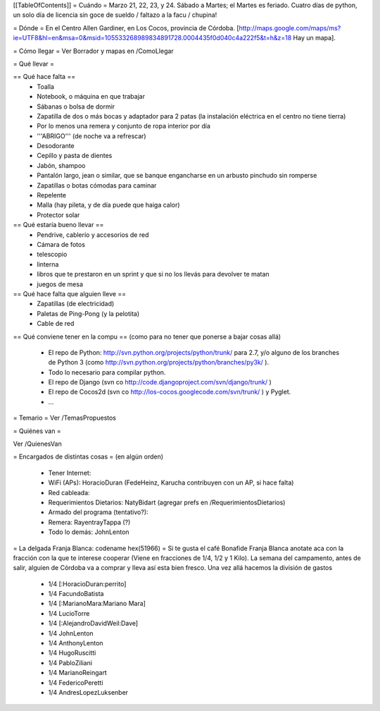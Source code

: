 [[TableOfContents]]
= Cuándo =
Marzo 21, 22, 23, y 24. Sábado a Martes; el Martes es feriado. Cuatro días de python, un solo día de licencia sin goce de sueldo / faltazo a la facu / chupina!

= Dónde =
En el Centro Allen Gardiner, en Los Cocos, provincia de Córdoba. [http://maps.google.com/maps/ms?ie=UTF8&hl=en&msa=0&msid=105533268989834891728.0004435f0d040c4a222f5&t=h&z=18 Hay un mapa].

= Cómo llegar =
Ver Borrador y mapas en /ComoLlegar

= Qué llevar =

== Qué hace falta ==
 * Toalla
 * Notebook, o máquina en que trabajar
 * Sábanas o bolsa de dormir
 * Zapatilla de dos o más bocas y adaptador para 2 patas (la instalación eléctrica en el centro no tiene tierra)
 * Por lo menos una remera y conjunto de ropa interior por día
 * '''ABRIGO''' (de noche va a refrescar)
 * Desodorante
 * Cepillo y pasta de dientes
 * Jabón, shampoo
 * Pantalón largo, jean o similar, que se banque engancharse en un arbusto pinchudo sin romperse
 * Zapatillas o botas cómodas para caminar
 * Repelente
 * Malla (hay pileta, y de día puede que haiga calor)
 * Protector solar

== Qué estaría bueno llevar ==
 * Pendrive, cablerío y accesorios de red
 * Cámara de fotos
 * telescopio
 * linterna
 * libros que te prestaron en un sprint y que si no los llevás para devolver te matan
 * juegos de mesa

== Qué hace falta que alguien lleve ==
 * Zapatillas (de electricidad)
 * Paletas de Ping-Pong (y la pelotita)
 * Cable de red

== Qué conviene tener en la compu ==
(como para no tener que ponerse a bajar cosas allá)
 * El repo de Python: http://svn.python.org/projects/python/trunk/ para 2.7, y/o alguno de los branches de Python 3 (como http://svn.python.org/projects/python/branches/py3k/ ).
 * Todo lo necesario para compilar python.
 * El repo de Django (svn co http://code.djangoproject.com/svn/django/trunk/ )
 * El repo de Cocos2d (svn co http://los-cocos.googlecode.com/svn/trunk/ ) y Pyglet.
 * ...
= Temario =
Ver /TemasPropuestos

= Quiénes van =

Ver /QuienesVan

= Encargados de distintas cosas =
(en algún orden)

 * Tener Internet:
 * WiFi (APs): HoracioDuran (FedeHeinz, Karucha contribuyen con un AP, si hace falta)
 * Red cableada:
 * Requerimientos Dietarios: NatyBidart (agregar prefs en /RequerimientosDietarios)
 * Armado del programa (tentativo?):
 * Remera: RayentrayTappa (?)
 * Todo lo demás: JohnLenton

= La delgada Franja Blanca: codename hex(51966) =
Si te gusta el café Bonafide Franja Blanca anotate aca con la fracción con la que te interese cooperar (Viene en fracciones de 1/4, 1/2 y 1 Kilo). La semana del campamento, antes de salir, alguien de Córdoba va a comprar y lleva así esta bien fresco. Una vez allá hacemos la división de gastos

 * 1/4 [:HoracioDuran:perrito]
 * 1/4 FacundoBatista
 * 1/4 [:MarianoMara:Mariano Mara]
 * 1/4 LucioTorre
 * 1/4 [:AlejandroDavidWeil:Dave]
 * 1/4 JohnLenton
 * 1/4 AnthonyLenton
 * 1/4 HugoRuscitti
 * 1/4 PabloZiliani
 * 1/4 MarianoReingart
 * 1/4 FedericoPeretti
 * 1/4 AndresLopezLuksenber
